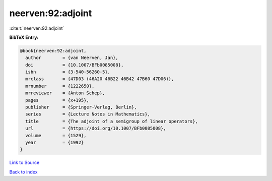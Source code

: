 neerven:92:adjoint
==================

:cite:t:`neerven:92:adjoint`

**BibTeX Entry:**

.. code-block:: bibtex

   @book{neerven:92:adjoint,
     author        = {van Neerven, Jan},
     doi           = {10.1007/BFb0085008},
     isbn          = {3-540-56260-5},
     mrclass       = {47D03 (46A20 46B22 46B42 47B60 47D06)},
     mrnumber      = {1222650},
     mrreviewer    = {Anton Schep},
     pages         = {x+195},
     publisher     = {Springer-Verlag, Berlin},
     series        = {Lecture Notes in Mathematics},
     title         = {The adjoint of a semigroup of linear operators},
     url           = {https://doi.org/10.1007/BFb0085008},
     volume        = {1529},
     year          = {1992}
   }

`Link to Source <https://doi.org/10.1007/BFb0085008},>`_


`Back to index <../By-Cite-Keys.html>`_
